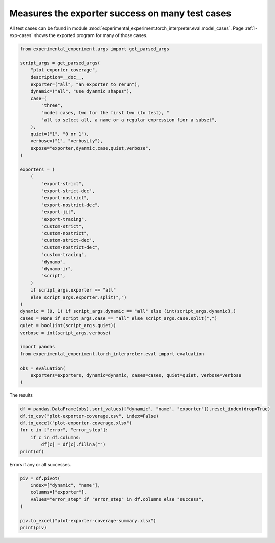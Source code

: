 
.. DO NOT EDIT.
.. THIS FILE WAS AUTOMATICALLY GENERATED BY SPHINX-GALLERY.
.. TO MAKE CHANGES, EDIT THE SOURCE PYTHON FILE:
.. "auto_recipes/plot_exporter_coverage.py"
.. LINE NUMBERS ARE GIVEN BELOW.

.. only:: html

    .. note::
        :class: sphx-glr-download-link-note

        :ref:`Go to the end <sphx_glr_download_auto_recipes_plot_exporter_coverage.py>`
        to download the full example code.

.. rst-class:: sphx-glr-example-title

.. _sphx_glr_auto_recipes_plot_exporter_coverage.py:


.. _l-plot-exporter-coverage:

Measures the exporter success on many test cases
================================================

All test cases can be found in module
:mod:`experimental_experiment.torch_interpreter.eval.model_cases`.
Page :ref:`l-exp-cases` shows the exported
program for many of those cases.

.. GENERATED FROM PYTHON SOURCE LINES 13-63

.. code-block:: Python


    from experimental_experiment.args import get_parsed_args

    script_args = get_parsed_args(
        "plot_exporter_coverage",
        description=__doc__,
        exporter=("all", "an exporter to rerun"),
        dynamic=("all", "use dyanmic shapes"),
        case=(
            "three",
            "model cases, two for the first two (to test), "
            "all to select all, a name or a regular expression fior a subset",
        ),
        quiet=("1", "0 or 1"),
        verbose=("1", "verbosity"),
        expose="exporter,dyanmic,case,quiet,verbose",
    )

    exporters = (
        (
            "export-strict",
            "export-strict-dec",
            "export-nostrict",
            "export-nostrict-dec",
            "export-jit",
            "export-tracing",
            "custom-strict",
            "custom-nostrict",
            "custom-strict-dec",
            "custom-nostrict-dec",
            "custom-tracing",
            "dynamo",
            "dynamo-ir",
            "script",
        )
        if script_args.exporter == "all"
        else script_args.exporter.split(",")
    )
    dynamic = (0, 1) if script_args.dynamic == "all" else (int(script_args.dynamic),)
    cases = None if script_args.case == "all" else script_args.case.split(",")
    quiet = bool(int(script_args.quiet))
    verbose = int(script_args.verbose)

    import pandas
    from experimental_experiment.torch_interpreter.eval import evaluation

    obs = evaluation(
        exporters=exporters, dynamic=dynamic, cases=cases, quiet=quiet, verbose=verbose
    )





.. rst-class:: sphx-glr-script-out

 .. code-block:: none

      0%|          | 0/84 [00:00<?, ?it/s]      1%|          | 1/84 [00:04<05:32,  4.00s/it]      8%|▊         | 7/84 [00:05<00:46,  1.67it/s]     11%|█         | 9/84 [00:06<00:40,  1.85it/s]     12%|█▏        | 10/84 [00:06<00:34,  2.15it/s]     14%|█▍        | 12/84 [00:07<00:37,  1.91it/s]     15%|█▌        | 13/84 [00:07<00:36,  1.92it/s]     18%|█▊        | 15/84 [00:08<00:24,  2.77it/s]     25%|██▌       | 21/84 [00:08<00:09,  6.50it/s]     29%|██▊       | 24/84 [00:08<00:09,  6.07it/s]     31%|███       | 26/84 [00:09<00:10,  5.69it/s]     33%|███▎      | 28/84 [00:09<00:10,  5.58it/s]     39%|███▉      | 33/84 [00:09<00:05,  9.22it/s]     44%|████▍     | 37/84 [00:10<00:04,  9.81it/s]     46%|████▋     | 39/84 [00:10<00:04,  9.84it/s]     49%|████▉     | 41/84 [00:11<00:09,  4.72it/s]     52%|█████▏    | 44/84 [00:11<00:06,  6.38it/s]     58%|█████▊    | 49/84 [00:11<00:03, 10.17it/s]     62%|██████▏   | 52/84 [00:12<00:03,  9.43it/s]     64%|██████▍   | 54/84 [00:12<00:03,  7.64it/s]     67%|██████▋   | 56/84 [00:13<00:05,  5.56it/s]/home/xadupre/vv/this/lib/python3.10/site-packages/torch/export/_unlift.py:75: UserWarning: Attempted to insert a get_attr Node with no underlying reference in the owning GraphModule! Call GraphModule.add_submodule to add the necessary submodule, GraphModule.add_parameter to add the necessary Parameter, or nn.Module.register_buffer to add the necessary buffer
      getattr_node = gm.graph.get_attr(lifted_node)
    /home/xadupre/vv/this/lib/python3.10/site-packages/torch/fx/graph.py:1801: UserWarning: Node bias target bias bias of  does not reference an nn.Module, nn.Parameter, or buffer, which is what 'get_attr' Nodes typically target
      warnings.warn(
    /home/xadupre/vv/this/lib/python3.10/site-packages/torch/export/_unlift.py:75: UserWarning: Attempted to insert a get_attr Node with no underlying reference in the owning GraphModule! Call GraphModule.add_submodule to add the necessary submodule, GraphModule.add_parameter to add the necessary Parameter, or nn.Module.register_buffer to add the necessary buffer
      getattr_node = gm.graph.get_attr(lifted_node)
    /home/xadupre/vv/this/lib/python3.10/site-packages/torch/fx/graph.py:1801: UserWarning: Node bias target bias bias of  does not reference an nn.Module, nn.Parameter, or buffer, which is what 'get_attr' Nodes typically target
      warnings.warn(
    /home/xadupre/vv/this/lib/python3.10/site-packages/torch/export/_unlift.py:75: UserWarning: Attempted to insert a get_attr Node with no underlying reference in the owning GraphModule! Call GraphModule.add_submodule to add the necessary submodule, GraphModule.add_parameter to add the necessary Parameter, or nn.Module.register_buffer to add the necessary buffer
      getattr_node = gm.graph.get_attr(lifted_node)
    /home/xadupre/vv/this/lib/python3.10/site-packages/torch/fx/graph.py:1801: UserWarning: Node lifted_tensor_3 target lifted_tensor_3 lifted_tensor_3 of  does not reference an nn.Module, nn.Parameter, or buffer, which is what 'get_attr' Nodes typically target
      warnings.warn(
     73%|███████▎  | 61/84 [00:13<00:02,  9.11it/s]/home/xadupre/vv/this/lib/python3.10/site-packages/torch/export/_unlift.py:75: UserWarning: Attempted to insert a get_attr Node with no underlying reference in the owning GraphModule! Call GraphModule.add_submodule to add the necessary submodule, GraphModule.add_parameter to add the necessary Parameter, or nn.Module.register_buffer to add the necessary buffer
      getattr_node = gm.graph.get_attr(lifted_node)
    /home/xadupre/vv/this/lib/python3.10/site-packages/torch/fx/graph.py:1801: UserWarning: Node bias target bias bias of  does not reference an nn.Module, nn.Parameter, or buffer, which is what 'get_attr' Nodes typically target
      warnings.warn(
     77%|███████▋  | 65/84 [00:13<00:01, 10.27it/s]/home/xadupre/vv/this/lib/python3.10/site-packages/torch/export/_unlift.py:75: UserWarning: Attempted to insert a get_attr Node with no underlying reference in the owning GraphModule! Call GraphModule.add_submodule to add the necessary submodule, GraphModule.add_parameter to add the necessary Parameter, or nn.Module.register_buffer to add the necessary buffer
      getattr_node = gm.graph.get_attr(lifted_node)
    /home/xadupre/vv/this/lib/python3.10/site-packages/torch/fx/graph.py:1801: UserWarning: Node bias target bias bias of  does not reference an nn.Module, nn.Parameter, or buffer, which is what 'get_attr' Nodes typically target
      warnings.warn(
     80%|███████▉  | 67/84 [00:13<00:01,  9.84it/s]     82%|████████▏ | 69/84 [00:14<00:02,  5.20it/s]/home/xadupre/vv/this/lib/python3.10/site-packages/torch/export/_unlift.py:75: UserWarning: Attempted to insert a get_attr Node with no underlying reference in the owning GraphModule! Call GraphModule.add_submodule to add the necessary submodule, GraphModule.add_parameter to add the necessary Parameter, or nn.Module.register_buffer to add the necessary buffer
      getattr_node = gm.graph.get_attr(lifted_node)
    /home/xadupre/vv/this/lib/python3.10/site-packages/torch/fx/graph.py:1801: UserWarning: Node bias target bias bias of  does not reference an nn.Module, nn.Parameter, or buffer, which is what 'get_attr' Nodes typically target
      warnings.warn(
     86%|████████▌ | 72/84 [00:15<00:01,  6.94it/s]/home/xadupre/vv/this/lib/python3.10/site-packages/torch/export/_unlift.py:75: UserWarning: Attempted to insert a get_attr Node with no underlying reference in the owning GraphModule! Call GraphModule.add_submodule to add the necessary submodule, GraphModule.add_parameter to add the necessary Parameter, or nn.Module.register_buffer to add the necessary buffer
      getattr_node = gm.graph.get_attr(lifted_node)
    /home/xadupre/vv/this/lib/python3.10/site-packages/torch/fx/graph.py:1801: UserWarning: Node bias target bias bias of  does not reference an nn.Module, nn.Parameter, or buffer, which is what 'get_attr' Nodes typically target
      warnings.warn(
    /home/xadupre/vv/this/lib/python3.10/site-packages/torch/export/_unlift.py:75: UserWarning: Attempted to insert a get_attr Node with no underlying reference in the owning GraphModule! Call GraphModule.add_submodule to add the necessary submodule, GraphModule.add_parameter to add the necessary Parameter, or nn.Module.register_buffer to add the necessary buffer
      getattr_node = gm.graph.get_attr(lifted_node)
    /home/xadupre/vv/this/lib/python3.10/site-packages/torch/fx/graph.py:1801: UserWarning: Node lifted_tensor_3 target lifted_tensor_3 lifted_tensor_3 of  does not reference an nn.Module, nn.Parameter, or buffer, which is what 'get_attr' Nodes typically target
      warnings.warn(
     93%|█████████▎| 78/84 [00:15<00:00, 11.76it/s]/home/xadupre/vv/this/lib/python3.10/site-packages/torch/export/_unlift.py:75: UserWarning: Attempted to insert a get_attr Node with no underlying reference in the owning GraphModule! Call GraphModule.add_submodule to add the necessary submodule, GraphModule.add_parameter to add the necessary Parameter, or nn.Module.register_buffer to add the necessary buffer
      getattr_node = gm.graph.get_attr(lifted_node)
    /home/xadupre/vv/this/lib/python3.10/site-packages/torch/fx/graph.py:1801: UserWarning: Node bias target bias bias of  does not reference an nn.Module, nn.Parameter, or buffer, which is what 'get_attr' Nodes typically target
      warnings.warn(
    /home/xadupre/vv/this/lib/python3.10/site-packages/torch/export/_unlift.py:75: UserWarning: Attempted to insert a get_attr Node with no underlying reference in the owning GraphModule! Call GraphModule.add_submodule to add the necessary submodule, GraphModule.add_parameter to add the necessary Parameter, or nn.Module.register_buffer to add the necessary buffer
      getattr_node = gm.graph.get_attr(lifted_node)
    /home/xadupre/vv/this/lib/python3.10/site-packages/torch/fx/graph.py:1801: UserWarning: Node bias target bias bias of  does not reference an nn.Module, nn.Parameter, or buffer, which is what 'get_attr' Nodes typically target
      warnings.warn(
     96%|█████████▋| 81/84 [00:15<00:00, 11.15it/s]    100%|██████████| 84/84 [00:16<00:00,  7.65it/s]    100%|██████████| 84/84 [00:16<00:00,  5.19it/s]




.. GENERATED FROM PYTHON SOURCE LINES 64-65

The results

.. GENERATED FROM PYTHON SOURCE LINES 65-74

.. code-block:: Python


    df = pandas.DataFrame(obs).sort_values(["dynamic", "name", "exporter"]).reset_index(drop=True)
    df.to_csv("plot-exporter-coverage.csv", index=False)
    df.to_excel("plot-exporter-coverage.xlsx")
    for c in ["error", "error_step"]:
        if c in df.columns:
            df[c] = df[c].fillna("")
    print(df)





.. rst-class:: sphx-glr-script-out

 .. code-block:: none

        abs  rel  success                                          model_cls                                           exported                                               onnx         name  dynamic             exporter                                              error error_step
    0   0.0  0.0        1  <class 'experimental_experiment.torch_interpre...  <function run_exporter.<locals>.<lambda> at 0x...  ir_version: 8\ndoc_string: "large_model=False,...  AtenRollPos        0      custom-nostrict                                                              
    1   0.0  0.0        1  <class 'experimental_experiment.torch_interpre...  <function run_exporter.<locals>.<lambda> at 0x...  ir_version: 8\ndoc_string: "large_model=False,...  AtenRollPos        0  custom-nostrict-dec                                                              
    2   0.0  0.0        1  <class 'experimental_experiment.torch_interpre...  <function run_exporter.<locals>.<lambda> at 0x...  ir_version: 8\ndoc_string: "large_model=False,...  AtenRollPos        0        custom-strict                                                              
    3   0.0  0.0        1  <class 'experimental_experiment.torch_interpre...  <function run_exporter.<locals>.<lambda> at 0x...  ir_version: 8\ndoc_string: "large_model=False,...  AtenRollPos        0    custom-strict-dec                                                              
    4   0.0  0.0        1  <class 'experimental_experiment.torch_interpre...  <function run_exporter.<locals>.<lambda> at 0x...  ir_version: 8\ndoc_string: "large_model=False,...  AtenRollPos        0       custom-tracing                                                              
    ..  ...  ...      ...                                                ...                                                ...                                                ...          ...      ...                  ...                                                ...        ...
    79  NaN  NaN        0                                                NaN                                                NaN                                                NaN   InplaceAdd        1  export-nostrict-dec           name 'run_decompositions' is not defined     export
    80  0.0  0.0        1  <class 'experimental_experiment.torch_interpre...  GraphModule()\n\n\n\ndef forward(self, x):\n  ...                                               None   InplaceAdd        1        export-strict                                                              
    81  NaN  NaN        0                                                NaN                                                NaN                                                NaN   InplaceAdd        1    export-strict-dec           name 'run_decompositions' is not defined     export
    82  0.0  0.0        1  <class 'experimental_experiment.torch_interpre...  GraphModule()\n\n\n\ndef forward(self, x):\n  ...                                               None   InplaceAdd        1       export-tracing                                                              
    83  NaN  NaN        0                                                NaN                                                NaN                                                NaN   InplaceAdd        1               script  number of input names provided (3) exceeded nu...     export

    [84 rows x 11 columns]




.. GENERATED FROM PYTHON SOURCE LINES 75-76

Errors if any or all successes.

.. GENERATED FROM PYTHON SOURCE LINES 76-85

.. code-block:: Python


    piv = df.pivot(
        index=["dynamic", "name"],
        columns=["exporter"],
        values="error_step" if "error_step" in df.columns else "success",
    )

    piv.to_excel("plot-exporter-coverage-summary.xlsx")
    print(piv)




.. rst-class:: sphx-glr-script-out

 .. code-block:: none

    exporter             custom-nostrict custom-nostrict-dec custom-strict custom-strict-dec custom-tracing dynamo dynamo-ir export-jit export-nostrict export-nostrict-dec export-strict export-strict-dec export-tracing  script
    dynamic name                                                                                                                                                                                                                  
    0       AtenRollPos                                                                                                                                              export                          export                       
            AtenRollRelu                                                                                                                                             export                          export                       
            InplaceAdd                                                                                                                                               export                          export                       
    1       AtenRollPos                                                                                                                                              export                          export                 export
            AtenRollRelu                                                                                                                                             export                          export                 export
            InplaceAdd                                                                                                            run.1                              export                          export                 export





.. rst-class:: sphx-glr-timing

   **Total running time of the script:** (0 minutes 18.982 seconds)


.. _sphx_glr_download_auto_recipes_plot_exporter_coverage.py:

.. only:: html

  .. container:: sphx-glr-footer sphx-glr-footer-example

    .. container:: sphx-glr-download sphx-glr-download-jupyter

      :download:`Download Jupyter notebook: plot_exporter_coverage.ipynb <plot_exporter_coverage.ipynb>`

    .. container:: sphx-glr-download sphx-glr-download-python

      :download:`Download Python source code: plot_exporter_coverage.py <plot_exporter_coverage.py>`

    .. container:: sphx-glr-download sphx-glr-download-zip

      :download:`Download zipped: plot_exporter_coverage.zip <plot_exporter_coverage.zip>`


.. only:: html

 .. rst-class:: sphx-glr-signature

    `Gallery generated by Sphinx-Gallery <https://sphinx-gallery.github.io>`_
